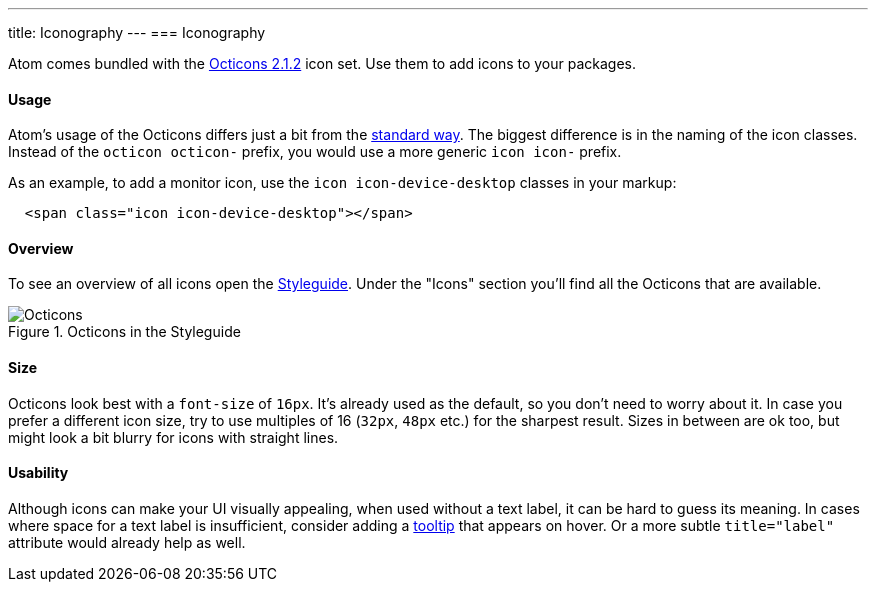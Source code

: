 ---
title: Iconography
---
=== Iconography

Atom comes bundled with the https://github.com/github/octicons/tree/v2.1.2[Octicons 2.1.2] icon set. Use them to add icons to your packages.

==== Usage

Atom's usage of the Octicons differs just a bit from the https://octicons.github.com/usage/[standard way]. The biggest difference is in the naming of the icon classes. Instead of the `octicon octicon-` prefix, you would use a more generic `icon icon-` prefix.

As an example, to add a monitor icon, use the `icon icon-device-desktop` classes in your markup:

```html
  <span class="icon icon-device-desktop"></span>
```

==== Overview

To see an overview of all icons open the https://atom.io/docs/latest/hacking-atom-creating-a-theme#atom-styleguide[Styleguide]. Under the "Icons" section you'll find all the Octicons that are available.

.Octicons in the Styleguide
image::images/iconography.png[Octicons]

==== Size

Octicons look best with a `font-size` of `16px`. It's already used as the default, so you don't need to worry about it. In case you prefer a different icon size, try to use multiples of 16 (`32px`, `48px` etc.) for the sharpest result. Sizes in between are ok too, but might look a bit blurry for icons with straight lines.

==== Usability

Although icons can make your UI visually appealing, when used without a text label, it can be hard to guess its meaning. In cases where space for a text label is insufficient, consider adding a https://atom.io/docs/api/latest/TooltipManager[tooltip] that appears on hover. Or a more subtle `title="label"` attribute would already help as well.
